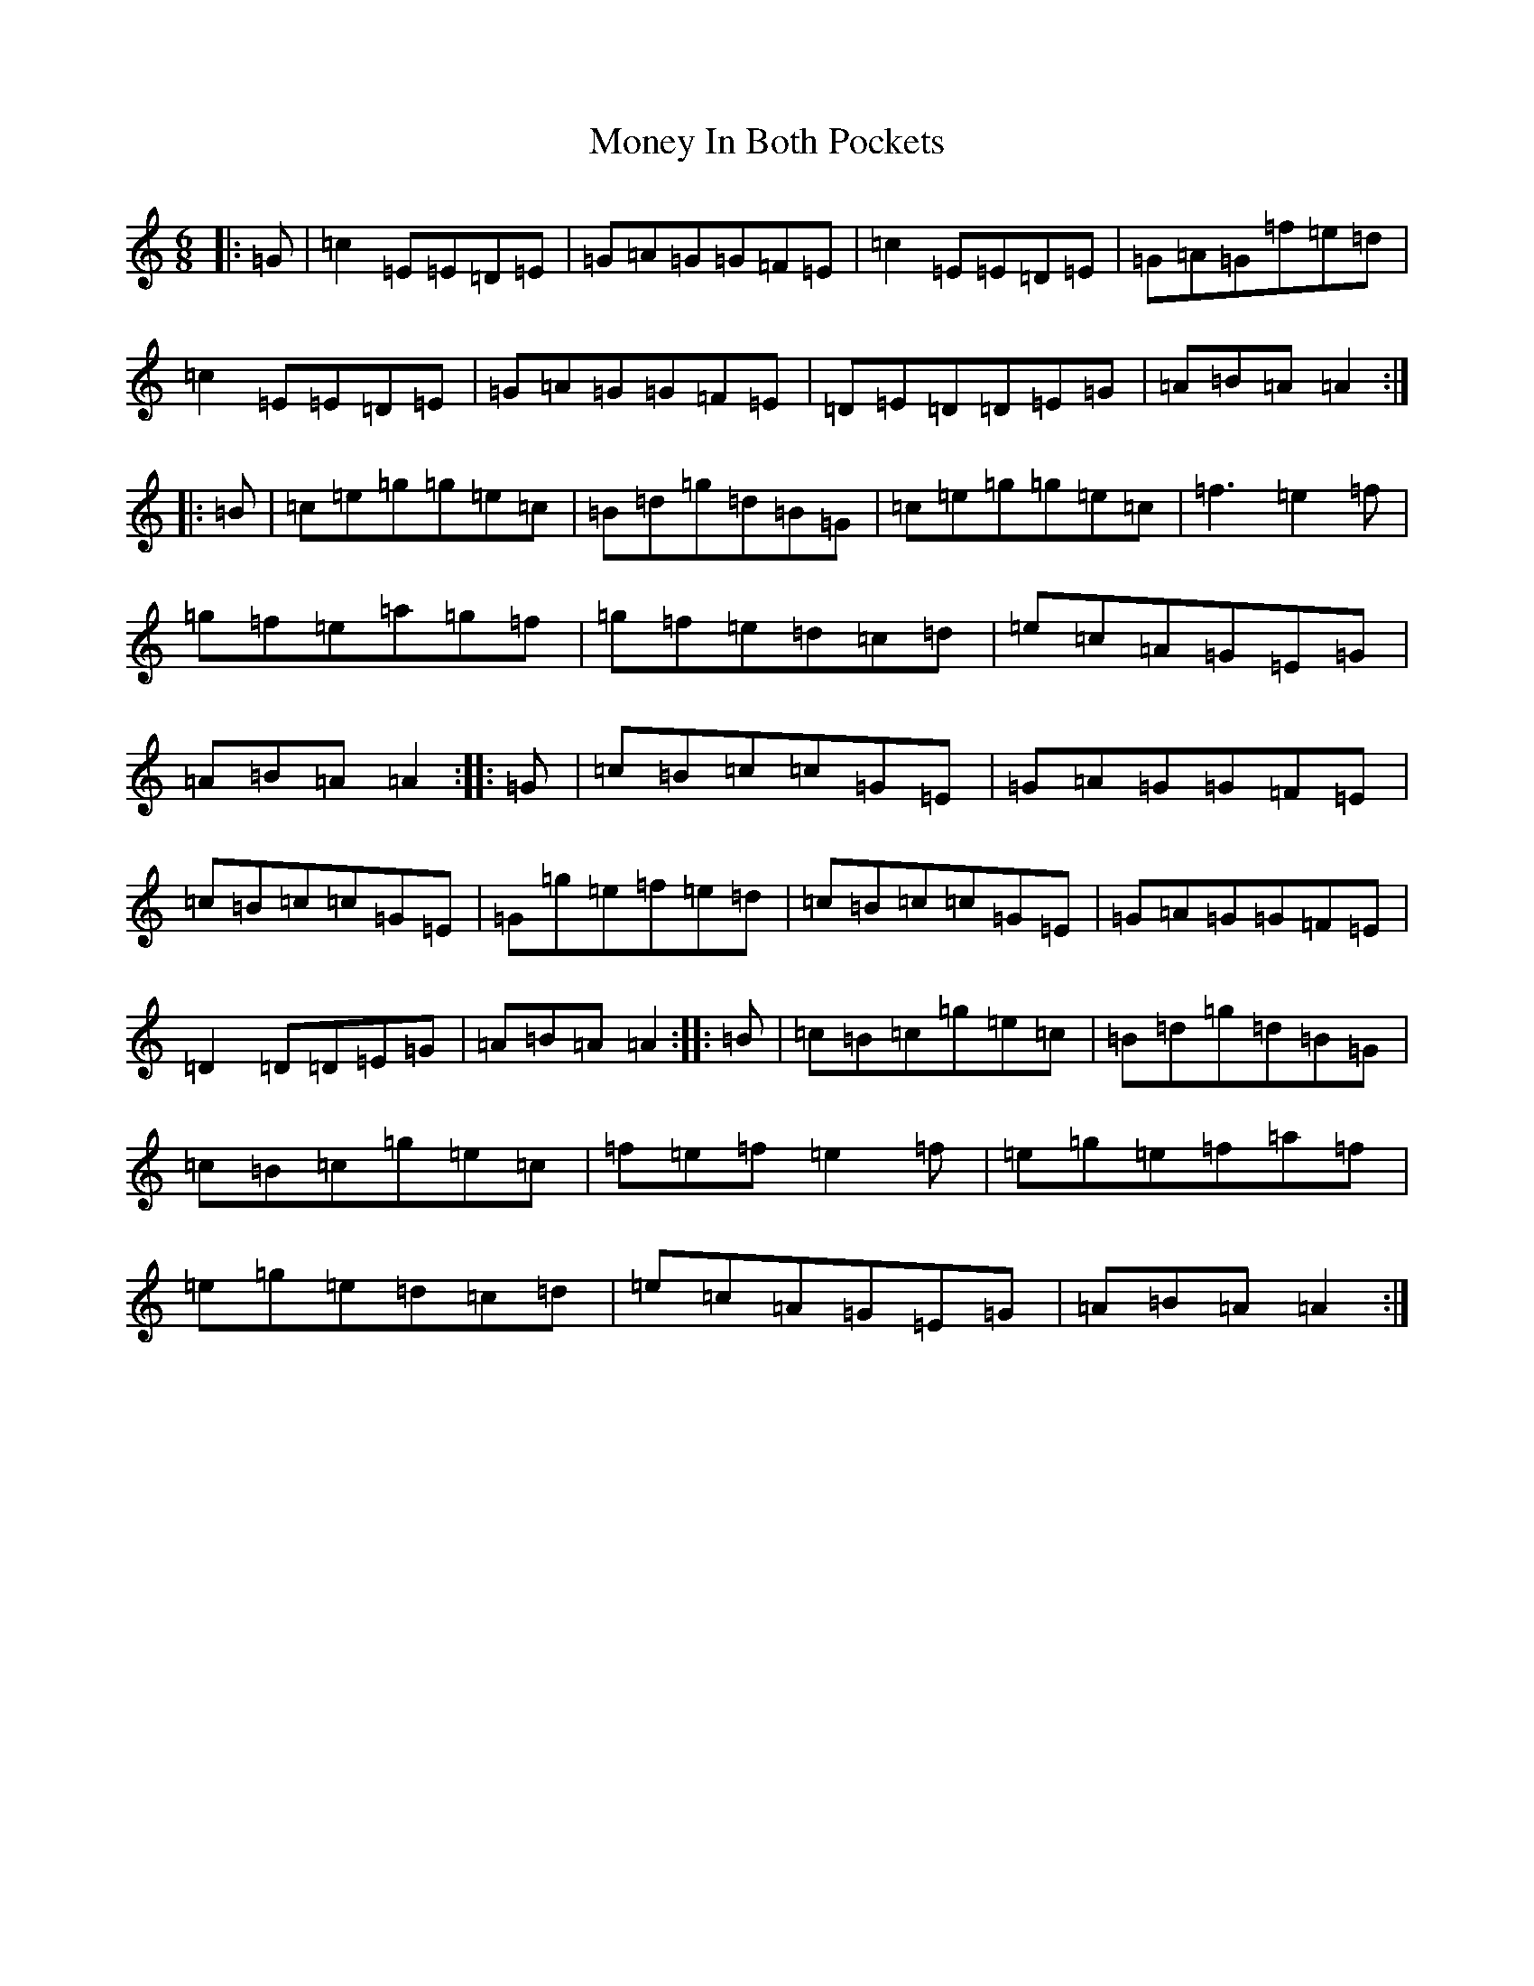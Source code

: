 X: 14569
T: Money In Both Pockets
S: https://thesession.org/tunes/4745#setting17239
Z: D Major
R: jig
M:6/8
L:1/8
K: C Major
|:=G|=c2=E=E=D=E|=G=A=G=G=F=E|=c2=E=E=D=E|=G=A=G=f=e=d|=c2=E=E=D=E|=G=A=G=G=F=E|=D=E=D=D=E=G|=A=B=A=A2:||:=B|=c=e=g=g=e=c|=B=d=g=d=B=G|=c=e=g=g=e=c|=f3=e2=f|=g=f=e=a=g=f|=g=f=e=d=c=d|=e=c=A=G=E=G|=A=B=A=A2:||:=G|=c=B=c=c=G=E|=G=A=G=G=F=E|=c=B=c=c=G=E|=G=g=e=f=e=d|=c=B=c=c=G=E|=G=A=G=G=F=E|=D2=D=D=E=G|=A=B=A=A2:||:=B|=c=B=c=g=e=c|=B=d=g=d=B=G|=c=B=c=g=e=c|=f=e=f=e2=f|=e=g=e=f=a=f|=e=g=e=d=c=d|=e=c=A=G=E=G|=A=B=A=A2:|